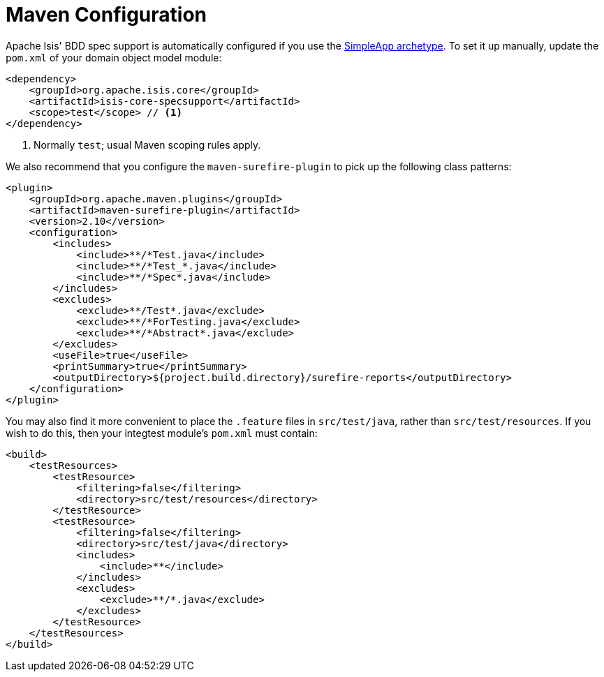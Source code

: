[[_ugtst_bdd-spec-support_maven-configuration]]
= Maven Configuration
:Notice: Licensed to the Apache Software Foundation (ASF) under one or more contributor license agreements. See the NOTICE file distributed with this work for additional information regarding copyright ownership. The ASF licenses this file to you under the Apache License, Version 2.0 (the "License"); you may not use this file except in compliance with the License. You may obtain a copy of the License at. http://www.apache.org/licenses/LICENSE-2.0 . Unless required by applicable law or agreed to in writing, software distributed under the License is distributed on an "AS IS" BASIS, WITHOUT WARRANTIES OR  CONDITIONS OF ANY KIND, either express or implied. See the License for the specific language governing permissions and limitations under the License.
:_basedir: ../../
:_imagesdir: images/




Apache Isis' BDD spec support is automatically configured if you use the xref:../ugfun/ugfun.adoc#_ugfun_getting-started_simpleapp-archetype[SimpleApp archetype].  To set it up manually, update the `pom.xml` of your domain object model module:

[source,xml]
----
<dependency>
    <groupId>org.apache.isis.core</groupId>
    <artifactId>isis-core-specsupport</artifactId>
    <scope>test</scope> // <1>
</dependency>
----
<1> Normally `test`; usual Maven scoping rules apply.


We also recommend that you configure the `maven-surefire-plugin` to pick up the following class patterns:


[source,xml]
----
<plugin>
    <groupId>org.apache.maven.plugins</groupId>
    <artifactId>maven-surefire-plugin</artifactId>
    <version>2.10</version>
    <configuration>
        <includes>
            <include>**/*Test.java</include>
            <include>**/*Test_*.java</include>
            <include>**/*Spec*.java</include>
        </includes>
        <excludes>
            <exclude>**/Test*.java</exclude>
            <exclude>**/*ForTesting.java</exclude>
            <exclude>**/*Abstract*.java</exclude>
        </excludes>
        <useFile>true</useFile>
        <printSummary>true</printSummary>
        <outputDirectory>${project.build.directory}/surefire-reports</outputDirectory>
    </configuration>
</plugin>
----


You may also find it more convenient to place the `.feature` files in `src/test/java`, rather than `src/test/resources`.  If you wish to do this, then your integtest module's `pom.xml` must contain:

[source,xml]
----
<build>
    <testResources>
        <testResource>
            <filtering>false</filtering>
            <directory>src/test/resources</directory>
        </testResource>
        <testResource>
            <filtering>false</filtering>
            <directory>src/test/java</directory>
            <includes>
                <include>**</include>
            </includes>
            <excludes>
                <exclude>**/*.java</exclude>
            </excludes>
        </testResource>
    </testResources>
</build>
----
